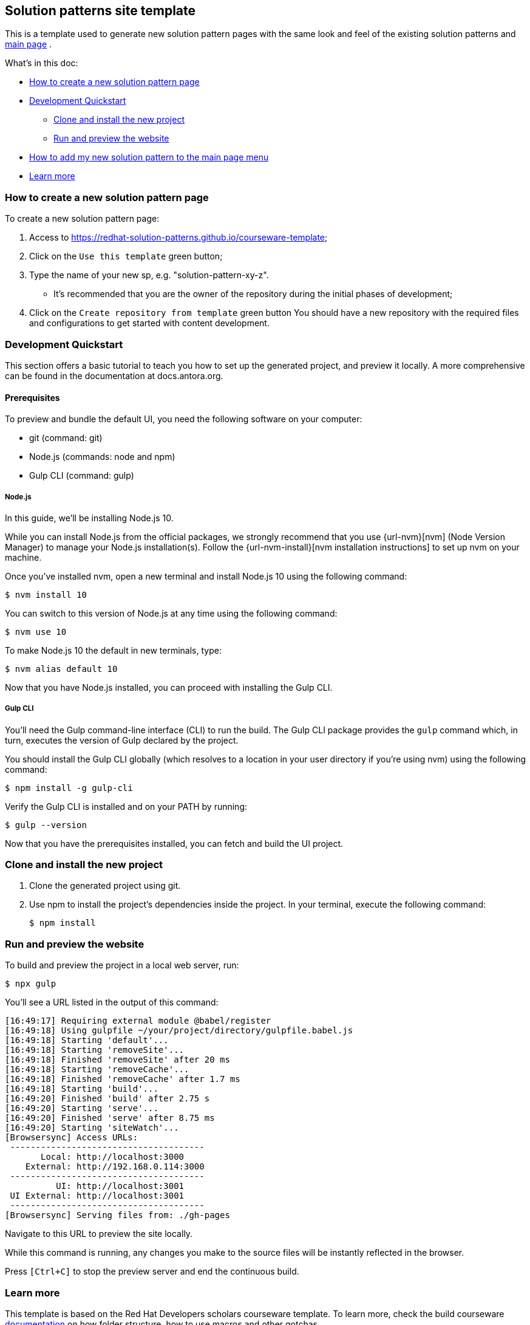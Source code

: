 == Solution patterns site template 

This is a template used to generate new solution pattern pages with the same look and feel of the existing solution patterns and https://redhat-solution-patterns.github.io/[main page] .

What's in this doc:

* <<How to create a new solution pattern page>> 
* <<Development Quickstart>>
** <<Clone and install the new project>>
** <<Run and preview the website>>
* <<How to add my new solution pattern to the main page menu>>
* <<Learn more>>

=== How to create a new solution pattern page

To create a new solution pattern page:

. Access to https://redhat-solution-patterns.github.io/courseware-template;
. Click on the `Use this template` green button;
. Type the name of your new sp, e.g. "solution-pattern-xy-z".
* It's recommended that you are the owner of the repository during the initial phases of development;
. Click on the `Create repository from template` green button
You should have a new repository with the required files and configurations to get started with content development.

=== Development Quickstart

This section offers a basic tutorial to teach you how to set up the generated project, and preview it locally. A more comprehensive can be found in the documentation at docs.antora.org.

[#prereqs]
==== Prerequisites
To preview and bundle the default UI, you need the following software on your computer:

* git (command: git)
* Node.js (commands: node and npm)
* Gulp CLI (command: gulp)

===== Node.js

In this guide, we'll be installing Node.js 10.

While you can install Node.js from the official packages, we strongly recommend that you use {url-nvm}[nvm] (Node Version Manager) to manage your Node.js installation(s).
Follow the {url-nvm-install}[nvm installation instructions] to set up nvm on your machine.

Once you've installed nvm, open a new terminal and install Node.js 10 using the following command:

 $ nvm install 10

You can switch to this version of Node.js at any time using the following command:

 $ nvm use 10

To make Node.js 10 the default in new terminals, type:

 $ nvm alias default 10

Now that you have Node.js installed, you can proceed with installing the Gulp CLI.

===== Gulp CLI

You'll need the Gulp command-line interface (CLI) to run the build.
The Gulp CLI package provides the `gulp` command which, in turn, executes the version of Gulp declared by the project.

You should install the Gulp CLI globally (which resolves to a location in your user directory if you're using nvm) using the following command:

 $ npm install -g gulp-cli

Verify the Gulp CLI is installed and on your PATH by running:

 $ gulp --version

Now that you have the prerequisites installed, you can fetch and build the UI project.

=== Clone and install the new project

1. Clone the generated project using git.
2. Use npm to install the project's dependencies inside the project.
In your terminal, execute the following command:

 $ npm install

=== Run and preview the website

To build and preview the project in a local web server, run:

 $ npx gulp

You'll see a URL listed in the output of this command:

....
[16:49:17] Requiring external module @babel/register
[16:49:18] Using gulpfile ~/your/project/directory/gulpfile.babel.js
[16:49:18] Starting 'default'...
[16:49:18] Starting 'removeSite'...
[16:49:18] Finished 'removeSite' after 20 ms
[16:49:18] Starting 'removeCache'...
[16:49:18] Finished 'removeCache' after 1.7 ms
[16:49:18] Starting 'build'...
[16:49:20] Finished 'build' after 2.75 s
[16:49:20] Starting 'serve'...
[16:49:20] Finished 'serve' after 8.75 ms
[16:49:20] Starting 'siteWatch'...
[Browsersync] Access URLs:
 --------------------------------------
       Local: http://localhost:3000
    External: http://192.168.0.114:3000
 --------------------------------------
          UI: http://localhost:3001
 UI External: http://localhost:3001
 --------------------------------------
[Browsersync] Serving files from: ./gh-pages
....

Navigate to this URL to preview the site locally.

While this command is running, any changes you make to the source files will be instantly reflected in the browser.

Press `[Ctrl+C]` to stop the preview server and end the continuous build.

=== Learn more

This template is based on the Red Hat Developers scholars courseware template. To learn more, check the build courseware https://redhat-scholars.github.io/build-course[documentation]  on how folder structure, how to use macros and other gotchas.

=== How to add my new solution pattern to the main page menu

To have your solution pattern listed in the top menu, please open a new issue in
https://github.com/redhat-solution-patterns/course-ui/issues[this project: https://github.com/redhat-solution-patterns/course-ui/issues].

Make sure to inform:

* Short title
* Main category (if appropriate). e.g. "Application modernization", "Edge", etc.
